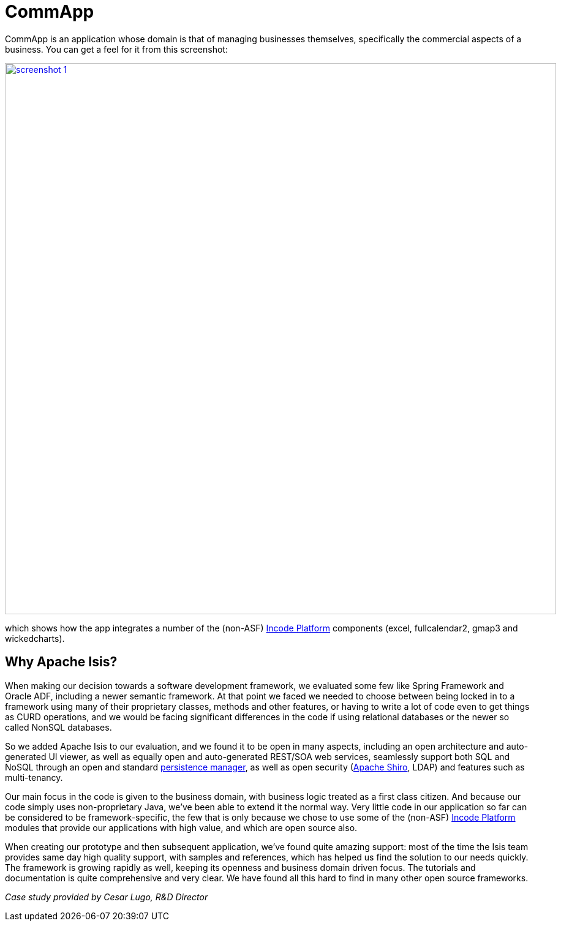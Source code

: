 = CommApp

:Notice: Licensed to the Apache Software Foundation (ASF) under one or more contributor license agreements. See the NOTICE file distributed with this work for additional information regarding copyright ownership. The ASF licenses this file to you under the Apache License, Version 2.0 (the "License"); you may not use this file except in compliance with the License. You may obtain a copy of the License at. http://www.apache.org/licenses/LICENSE-2.0 . Unless required by applicable law or agreed to in writing, software distributed under the License is distributed on an "AS IS" BASIS, WITHOUT WARRANTIES OR  CONDITIONS OF ANY KIND, either express or implied. See the License for the specific language governing permissions and limitations under the License.
:page-partial:

// TODO: V2: need to update these, they are getting stale.

CommApp is an application whose domain is that of managing businesses themselves, specifically the commercial aspects of a business.
You can get a feel for it from this screenshot:

image::what-is-apache-isis/powered-by/commapp/screenshot-1.png[width="900px",link="{imagesdir}/what-is-apache-isis/powered-by/commapp/screenshot-1.png"]

which shows how the app integrates a number of the (non-ASF) link:https://platform.incode.org[Incode Platform^] components (excel, fullcalendar2, gmap3 and wickedcharts).

== Why Apache Isis?

When making our decision towards a software development framework, we evaluated some few like Spring Framework and Oracle ADF, including a newer semantic framework.
At that point we faced we needed to choose between being locked in to a framework using many of their proprietary classes, methods and other features, or having to write a lot of code even to get things as CURD operations, and we would be facing significant differences in the code if using relational databases or the newer so called NonSQL databases.

So we added Apache Isis to our evaluation, and we found it to be open in many aspects, including an open architecture and auto-generated UI viewer, as well as equally open and auto-generated REST/SOA web services, seamlessly support both SQL and NoSQL through an open and standard http://datanucleus.org[persistence manager], as well as open security (http://shiro.apache.org[Apache Shiro], LDAP) and features such as multi-tenancy.

Our main focus in the code is given to the business domain, with business logic treated as a first class citizen.
And because our code simply uses non-proprietary Java, we've been able to extend it the normal way.
Very little code in our application so far can be considered to be framework-specific, the few that is only because we chose to use some of the (non-ASF) link:https://platform.incode.org[Incode Platform^] modules that provide our applications with high value, and which are open source also.

When creating our prototype and then subsequent application, we've found quite amazing support: most of the time the Isis team provides same day high quality support, with samples and references, which has helped us find the solution to our needs quickly.
The framework is growing rapidly as well, keeping its openness and business domain driven focus.
The tutorials and documentation is quite comprehensive and very clear.
We have found all this hard to find in many other open source frameworks.

_Case study provided by Cesar Lugo, R&D Director_
